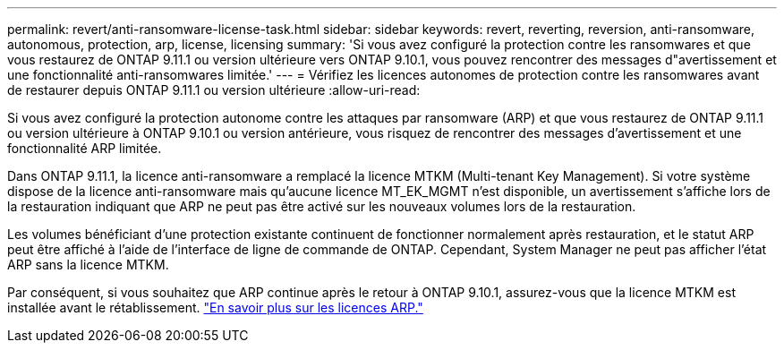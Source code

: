 ---
permalink: revert/anti-ransomware-license-task.html 
sidebar: sidebar 
keywords: revert, reverting, reversion, anti-ransomware, autonomous, protection, arp, license, licensing 
summary: 'Si vous avez configuré la protection contre les ransomwares et que vous restaurez de ONTAP 9.11.1 ou version ultérieure vers ONTAP 9.10.1, vous pouvez rencontrer des messages d"avertissement et une fonctionnalité anti-ransomwares limitée.' 
---
= Vérifiez les licences autonomes de protection contre les ransomwares avant de restaurer depuis ONTAP 9.11.1 ou version ultérieure
:allow-uri-read: 


[role="lead"]
Si vous avez configuré la protection autonome contre les attaques par ransomware (ARP) et que vous restaurez de ONTAP 9.11.1 ou version ultérieure à ONTAP 9.10.1 ou version antérieure, vous risquez de rencontrer des messages d'avertissement et une fonctionnalité ARP limitée.

Dans ONTAP 9.11.1, la licence anti-ransomware a remplacé la licence MTKM (Multi-tenant Key Management). Si votre système dispose de la licence anti-ransomware mais qu'aucune licence MT_EK_MGMT n'est disponible, un avertissement s'affiche lors de la restauration indiquant que ARP ne peut pas être activé sur les nouveaux volumes lors de la restauration.

Les volumes bénéficiant d'une protection existante continuent de fonctionner normalement après restauration, et le statut ARP peut être affiché à l'aide de l'interface de ligne de commande de ONTAP.  Cependant, System Manager ne peut pas afficher l'état ARP sans la licence MTKM.

Par conséquent, si vous souhaitez que ARP continue après le retour à ONTAP 9.10.1, assurez-vous que la licence MTKM est installée avant le rétablissement. link:../anti-ransomware/index.html["En savoir plus sur les licences ARP."]
